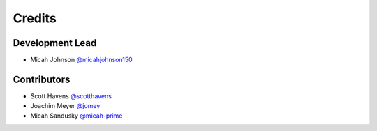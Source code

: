 =======
Credits
=======

Development Lead
----------------

* Micah Johnson `@micahjohnson150 <http://github.com/micahjohnson150>`_

Contributors
------------

* Scott Havens `@scotthavens <http://github.com/scotthavens>`_
* Joachim Meyer `@jomey <https://github.com/jomey>`_
* Micah Sandusky `@micah-prime <http://github.com/micah-prime>`_
